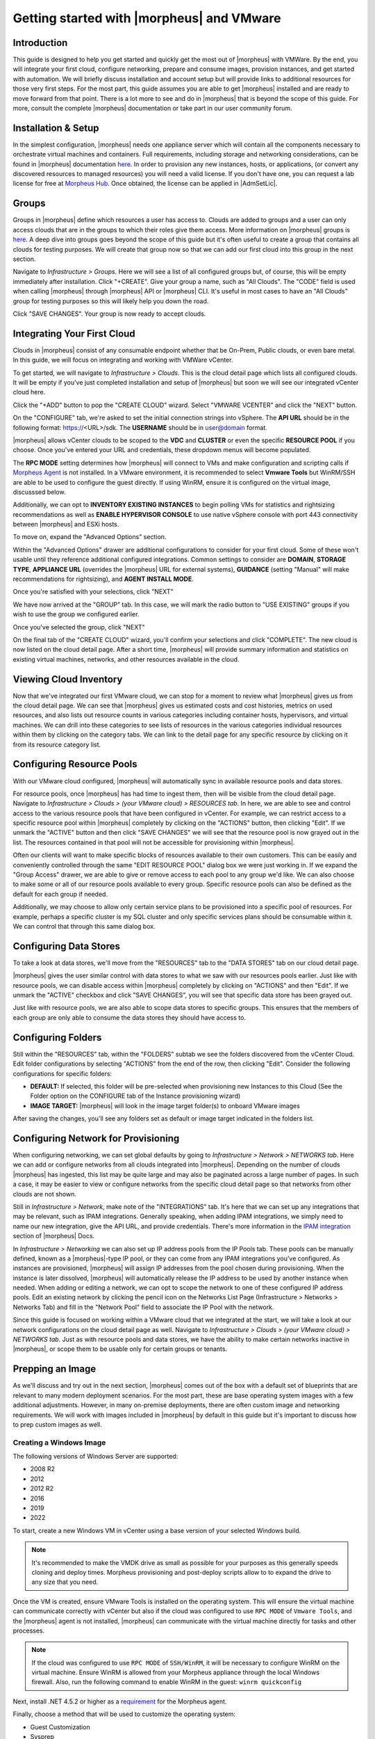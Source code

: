 Getting started with |morpheus| and VMware
==========================================

Introduction
^^^^^^^^^^^^

This guide is designed to help you get started and quickly get the most out of |morpheus| with VMWare. By the end, you will integrate your first cloud, configure networking, prepare and consume images, provision instances, and get started with automation. We will briefly discuss installation and account setup but will provide links to additional resources for those very first steps. For the most part, this guide assumes you are able to get |morpheus| installed and are ready to move forward from that point. There is a lot more to see and do in |morpheus| that is beyond the scope of this guide. For more, consult the complete |morpheus| documentation or take part in our user community forum.

Installation & Setup
^^^^^^^^^^^^^^^^^^^^

In the simplest configuration, |morpheus| needs one appliance server which will contain all the components necessary to orchestrate virtual machines and containers. Full requirements, including storage and networking considerations, can be found in |morpheus| documentation `here <https://docs.morpheusdata.com/en/4.1.0/getting_started/requirements/requirements.html#requirements>`_. In order to provision any new instances, hosts, or applications, (or convert any discovered resources to managed resources) you will need a valid license. If you don't have one, you can request a lab license for free at `Morpheus Hub <https://www.morpheushub.com>`_. Once obtained, the license can be applied in |AdmSetLic|.

Groups
^^^^^^

Groups in |morpheus| define which resources a user has access to. Clouds are added to groups and a user can only access clouds that are in the groups to which their roles give them access. More information on |morpheus| groups is `here <https://docs.morpheusdata.com/en/4.1.1/infrastructure/groups/groups.html#groups>`_. A deep dive into groups goes beyond the scope of this guide but it's often useful to create a group that contains all clouds for testing purposes. We will create that group now so that we can add our first cloud into this group in the next section.

Navigate to `Infrastructure > Groups`. Here we will see a list of all configured groups but, of course, this will be empty immediately after installation. Click "+CREATE". Give your group a name, such as "All Clouds". The "CODE" field is used when calling |morpheus| through |morpheus| API or |morpheus| CLI. It's useful in most cases to have an "All Clouds" group for testing purposes so this will likely help you down the road.

.. image:: /images/vCenterGuideImages/Groups/1groupConfig.png
  :width: 80%
  :alt: The new group dialog box showing a name for the group filled in
  :align: center

Click "SAVE CHANGES". Your group is now ready to accept clouds.

Integrating Your First Cloud
^^^^^^^^^^^^^^^^^^^^^^^^^^^^

Clouds in |morpheus| consist of any consumable endpoint whether that be On-Prem, Public clouds, or even bare metal. In this guide, we will focus on integrating and working with VMWare vCenter.

To get started, we will navigate to `Infrastructure > Clouds`. This is the cloud detail page which lists all configured clouds. It will be empty if you've just completed installation and setup of |morpheus| but soon we will see our integrated vCenter cloud here.

Click the "+ADD" button to pop the "CREATE CLOUD" wizard. Select "VMWARE VCENTER" and click the "NEXT" button.

.. image:: /images/vCenterGuideImages/FirstCloud/1createCloud.png
  :width: 80%
  :alt: The list of clouds available to integrate with, vCenter is selected
  :align: center

On the "CONFIGURE" tab, we're asked to set the initial connection strings into vSphere. The **API URL** should be in the following format: https://<URL>/sdk. The **USERNAME** should be in user@domain format.

.. image:: /images/vCenterGuideImages/FirstCloud/2cloudConfigure.png
  :width: 80%
  :alt: The create cloud dialog box with relevant fields filled
  :align: center

|morpheus| allows vCenter clouds to be scoped to the **VDC** and **CLUSTER** or even the specific **RESOURCE POOL** if you choose. Once you've entered your URL and credentials, these dropdown menus will become populated.

The **RPC MODE** setting determines how |morpheus| will connect to VMs and make configuration and scripting calls if `Morpheus Agent <https://docs.morpheusdata.com/en/4.1.1/getting_started/agent/morpheus_agent.html#morpheus-agent>`_ is not installed. In a VMware environment, it is recommended to select **Vmware Tools** but WinRM/SSH are able to be used to configure the guest directly.  If using WinRM, ensure it is configured on the virtual image, discusssed below.

Additionally, we can opt to **INVENTORY EXISTING INSTANCES** to begin polling VMs for statistics and rightsizing recommendations as well as **ENABLE HYPERVISOR CONSOLE** to use native vSphere console with port 443 connectivity between |morpheus| and ESXi hosts.

To move on, expand the "Advanced Options" section.

Within the "Advanced Options" drawer are additional configurations to consider for your first cloud. Some of these won't usable until they reference additional configured integrations. Common settings to consider are **DOMAIN**, **STORAGE TYPE**, **APPLIANCE URL** (overrides the |morpheus| URL for external systems), **GUIDANCE** (setting "Manual" will make recommendations for rightsizing), and **AGENT INSTALL MODE**.

.. image:: /images/vCenterGuideImages/FirstCloud/3advancedOptions.png
  :width: 80%
  :alt: The advanced options section of the create cloud dialog box
  :align: center

Once you're satisfied with your selections, click "NEXT"

We have now arrived at the "GROUP" tab. In this case, we will mark the radio button to "USE EXISTING" groups if you wish to use the group we configured earlier.

.. image:: /images/vCenterGuideImages/FirstCloud/4groupTab.png
  :width: 80%
  :alt: The group tab of the create cloud dialog box
  :align: center

Once you've selected the group, click "NEXT"

On the final tab of the "CREATE CLOUD" wizard, you'll confirm your selections and click "COMPLETE". The new cloud is now listed on the cloud detail page. After a short time, |morpheus| will provide summary information and statistics on existing virtual machines, networks, and other resources available in the cloud.

Viewing Cloud Inventory
^^^^^^^^^^^^^^^^^^^^^^^

Now that we've integrated our first VMware cloud, we can stop for a moment to review what |morpheus| gives us from the cloud detail page. We can see that |morpheus| gives us estimated costs and cost histories, metrics on used resources, and also lists out resource counts in various categories including container hosts, hypervisors, and virtual machines. We can drill into these categories to see lists of resources in the various categories individual resources within them by clicking on the category tabs. We can link to the detail page for any specific resource by clicking on it from its resource category list.

Configuring Resource Pools
^^^^^^^^^^^^^^^^^^^^^^^^^^

With our VMware cloud configured, |morpheus| will automatically sync in available resource pools and data stores.

For resource pools, once |morpheus| has had time to ingest them, then will be visible from the cloud detail page. Navigate to `Infrastructure > Clouds > (your VMware cloud) > RESOURCES tab`. In here, we are able to see and control access to the various resource pools that have been configured in vCenter. For example, we can restrict access to a specific resource pool within |morpheus| completely by clicking on the "ACTIONS" button, then clicking "Edit". If we unmark the "ACTIVE" button and then click "SAVE CHANGES" we will see that the resource pool is now grayed out in the list. The resources contained in that pool will not be accessible for provisioning within |morpheus|.

.. image:: /images/vCenterGuideImages/ResourcePools/1resourcePools.png
  :width: 80%
  :alt: The list of synced resource pools in |morpheus|
  :align: center

Often our clients will want to make specific blocks of resources available to their own customers. This can be easily and conveniently controlled through the same "EDIT RESOURCE POOL" dialog box we were just working in. If we expand the "Group Access" drawer, we are able to give or remove access to each pool to any group we'd like. We can also choose to make some or all of our resource pools available to every group. Specific resource pools can also be defined as the default for each group if needed.

.. image:: /images/vCenterGuideImages/ResourcePools/2editResourcePools.png
  :width: 80%
  :alt: The edit resource pools dialog box
  :align: center

Additionally, we may choose to allow only certain service plans to be provisioned into a specific pool of resources. For example, perhaps a specific cluster is my SQL cluster and only specific services plans should be consumable within it. We can control that through this same dialog box.

Configuring Data Stores
^^^^^^^^^^^^^^^^^^^^^^^

To take a look at data stores, we'll move from the "RESOURCES" tab to the "DATA STORES" tab on our cloud detail page.

|morpheus| gives the user similar control with data stores to what we saw with our resources pools earlier. Just like with resource pools, we can disable access within |morpheus| completely by clicking on "ACTIONS" and then "Edit". If we unmark the "ACTIVE" checkbox and click "SAVE CHANGES", you will see that specific data store has been grayed out.

.. image:: /images/vCenterGuideImages/DataStores/1dataStores.png
  :width: 80%
  :alt: The list of synced data stored in |morpheus|
  :align: center

Just like with resource pools, we are also able to scope data stores to specific groups. This ensures that the members of each group are only able to consume the data stores they should have access to.

.. image:: /images/vCenterGuideImages/DataStores/2editDataStores.png
  :width: 80%
  :alt: The edit data stores dialog box
  :align: center

Configuring Folders
^^^^^^^^^^^^^^^^^^^

Still within the "RESOURCES" tab, within the "FOLDERS" subtab we see the folders discovered from the vCenter Cloud. Edit folder configurations by selecting "ACTIONS" from the end of the row, then clicking "Edit". Consider the following configurations for specific folders:

- **DEFAULT:** If selected, this folder will be pre-selected when provisioning new Instances to this Cloud (See the Folder option on the CONFIGURE tab of the Instance provisioning wizard)
- **IMAGE TARGET:** |morpheus| will look in the image target folder(s) to onboard VMware images

After saving the changes, you'll see any folders set as default or image target indicated in the folders list.

Configuring Network for Provisioning
^^^^^^^^^^^^^^^^^^^^^^^^^^^^^^^^^^^^

When configuring networking, we can set global defaults by going to `Infrastructure > Network > NETWORKS tab`. Here we can add or configure networks from all clouds integrated into |morpheus|. Depending on the number of clouds |morpheus| has ingested, this list may be quite large and may also be paginated across a large number of pages. In such a case, it may be easier to view or configure networks from the specific cloud detail page so that networks from other clouds are not shown.

.. image:: /images/vCenterGuideImages/Network/1networksSection.png
  :width: 80%
  :alt: The list of configured neworks
  :align: center

Still in `Infrastructure > Network`, make note of the "INTEGRATIONS" tab. It's here that we can set up any integrations that may be relevant, such as IPAM integrations. Generally speaking, when adding IPAM integrations, we simply need to name our new integration, give the API URL, and provide credentials. There's more information in the `IPAM integration <https://docs.morpheusdata.com/en/4.1.1/integration_guides/integration_guides.html#networking>`_ section of |morpheus| Docs.

.. image:: /images/vCenterGuideImages/Network/2addIPAM.png
  :width: 80%
  :alt: The add IPAM integration dialog box
  :align: center

In `Infrastructure > Networking` we can also set up IP address pools from the IP Pools tab. These pools can be manually defined, known as a |morpheus|-type IP pool, or they can come from any IPAM integrations you've configured. As instances are provisioned, |morpheus| will assign IP addresses from the pool chosen during provisioning. When the instance is later dissolved, |morpheus| will automatically release the IP address to be used by another instance when needed. When adding or editing a network, we can opt to scope the network to one of these configured IP address pools. Edit an existing network by clicking the pencil icon on the Networks List Page (Infrastructure > Networks > Networks Tab) and fill in the "Network Pool" field to associate the IP Pool with the network.

.. image:: /images/vCenterGuideImages/Network/3addIPPool.png
  :width: 80%
  :alt: Creating a |morpheus|-type IP pool
  :align: center

Since this guide is focused on working within a VMware cloud that we integrated at the start, we will take a look at our network configurations on the cloud detail page as well. Navigate to `Infrastructure > Clouds > (your VMware cloud) > NETWORKS tab`. Just as with resource pools and data stores, we have the ability to make certain networks inactive in |morpheus|, or scope them to be usable only for certain groups or tenants.

.. image:: /images/vCenterGuideImages/Network/4cloudNetworks.png
  :width: 80%
  :alt: Viewing networks on the cloud detail page
  :align: center

Prepping an Image
^^^^^^^^^^^^^^^^^

As we'll discuss and try out in the next section, |morpheus| comes out of the box with a default set of blueprints that are relevant to many modern deployment scenarios. For the most part, these are base operating system images with a few additional adjustments. However, in many on-premise deployments, there are often custom image and networking requirements. We will work with images included in |morpheus| by default in this guide but it's important to discuss how to prep custom images as well.

Creating a Windows Image
************************

The following versions of Windows Server are supported:

- 2008 R2
- 2012
- 2012 R2
- 2016
- 2019
- 2022

To start, create a new Windows VM in vCenter using a base version of your selected Windows build.

.. NOTE:: 
  It's recommended to make the VMDK drive as small as possible for your purposes as this generally speeds cloning and deploy times. Morpheus provisioning and post-deploy scripts allow to to expand the drive to any size that you need.

Once the VM is created, ensure VMware Tools is installed on the operating system. This will ensure the virtual machine can communicate correctly with vCenter but also 
if the cloud was configured to use ``RPC MODE`` of ``Vmware Tools``, and the |morpheus| agent is not installed, |morpheus| can communicate with the virtual machine directly for tasks and other processes. 

.. NOTE::
  If the cloud was configured to use ``RPC MODE`` of ``SSH/WinRM``, it will be necessary to configure WinRM on the virtual machine.  Ensure WinRM is allowed from your Morpheus appliance through the local Windows firewall.  Also, run the following command to enable WinRM in the guest:  
  ``winrm quickconfig``

Next, install .NET 4.5.2 or higher as a `requirement <https://docs.morpheusdata.com/en/latest/getting_started/functionality/agent/agentInstallation.html#agent-install-requirements>`_ for the Morpheus agent.

Finally, choose a method that will be used to customize the operating system:

- Guest Customization
- Sysprep
- Cloudbase-Init

**Using Guest Customization (Recommended)**

  |morpheus| can utilize the vCenter guest customizations feature, creating its own customization specification and applying it at deployment.  There are no other changes needed in the guest operating system when using this method.  

  Turn off the virtual machine and convert it to a template

  Refresh your cloud (|InfClo| > Click Cloud > :guilabel:`Refresh` > Short).  Once the Virtual Image has been synced into |LibVir|, edit it and ensure **VMware Guest Customization?** is checked.

**Using Windows Sysprep**

  |morpheus| can inject an unattend file via CD-ROM to override the default sysprep process when preparing a virtual machine.  Run the following command from the guest operating system to sysprep the operating system:
  
  ``C:\Windows\System32\sysprep /oobe /generalize /shutdown``

  The unattend file created on the virtual machine can be ignored, no changes will be needed.  Once the virtual machine has completed shutting down, convert it to a template.

  Refresh your cloud (|InfClo| > Click Cloud > :guilabel:`Refresh` > Short).  Once the Virtual Image has been synced into |LibVir|, edit it and ensure **Sysprepped/Generalized Image?** is checked.

  .. NOTE:: If **VMware Guest Customization?** is enabled on the virtual image or if using static IP addresses or IP pools when provisioning, ensure a Sysprep has not been performed in the guest. In such cases, a guest customization will always be performed.

**Using Cloudbase-init**

  .. important:: 
    Some admins may struggle with using Cloudbase-Init, especially if they are not familiar with cloud-init (used in Linux).  It is recommended to use either **Guest Customization** or **Windows Sysprep** if the admins are more famililar with those tools.

  |morpheus| can inject a cloud-init file via CD-ROM to override the default sysprep process when preparing a virtual machine, if the Cloudbase-Init service is installed.

  Download Cloudbase-Init from `https://cloudbase.it <https://cloudbase.it>`_ for your appropriate architecture.

  Run the installer and keep the default settings.  Below is an example of the final settings page:

    .. image:: /images/getting_started/cloudbase-init-settings.png
      :alt: Cloudbase-Init settings

  At the end of the installer, options will be available to sysprep and shutdown the virtual machine.  Checkmark both boxes and click **Finish**:

    .. image:: /images/getting_started/cloudbase-init-sysprep.png
      :alt: Cloudbase-Init sysprep

  Once started, the sysprep process should continue until the virtual machine shutsdown.

    .. image:: /images/getting_started/cloudbase-init-progress.png
      :alt: Cloudbase-Init progress
  
  Once the virtual machine has completed shutting down, convert it to a template.

  Refresh your cloud (|InfClo| > Click Cloud > :guilabel:`Refresh` > Short).  Once the Virtual Image has been synced into |LibVir|, edit it and ensure **Is Cloud Init Enabled?** is checked.

Creating a CentOS/RHEL Image
****************************

Create a new machine in vCenter and install a base version of your preferred Linux distro.

.. NOTE:: If you are using cloud-init as part of your image, you will need to ensure your virtual machine has a cdrom.

Before installing the operating system, set up a single ext or xfs partition without a swap disk. Next, install the distro applying any updates to the operating system or security updates. Once the operating system is running and updated, install the following:

.. code-block:: bash

	yum install cloud-init
	yum install cloud-utils-growpart
	yum install open-vm-tools
	yum install git
	yum install epel-release

Set selinux to permissive as the enforced setting can cause problems with cloud-init:

.. code-block:: bash

	sudo vi /etc/selinux/config

**Cloud-Init**

We'll get started by installing cloud-init using the following command:

.. code-block:: bash

	yum -y install epel-release
	yum -y install git wget ntp curl cloud-init dracut-modules-growroot
	rpm -qa kernel | sed 's/^kernel-//'  | xargs -I {} dracut -f /boot/initramfs-{}.img {}

.. NOTE:: The above command will install some core dependencies for cloud-init and automation later as you work with your provisioned instances. For example, we install Git here as it is used for Ansible automation. If you had no plans to use Ansible, this installation could be skipped. The dracut-modules-growroot is responsible for resizing the root partition upon initial boot which was potentially adjusted during provisioning.

One key benefit of using cloud-init is that we don't have to lock credentials into the blueprint. We recommend configuring a default cloud-init user that will get created automatically when the VM is booted by cloud-init. We can define that default user in |AdmSetPro| > Cloud-Init

**Network Interfaces**

As of CentOS 7, network interface naming conventions have changed. You can check this by running `ifconfig` and noting that the primary network interface has some value similar to "ens2344". The naming is dynamic and typically set based on hardware ID. We don't want this to fluctuate when provisioning this blueprint in our VMware environments. To accomplish this end, we will rename the interface back to "eth0" using the steps below.

First, adjust the bootloader to disable interface naming:

.. code-block:: bash

	sed -i -e 's/quiet/quiet net.ifnames=0 biosdevname=0/' /etc/default/grub
	grub2-mkconfig -o /boot/grub2/grub.cfg

The next step is to adjust network scripts in CentOS. Start by confiming the presence of a file called `/etc/sysconfig/network-scripts/ifcfg-eth0`. Once confirmed, run the following script:

.. code-block:: bash

	export iface_file=$(basename "$(find /etc/sysconfig/network-scripts/ -name 'ifcfg*' -not -name 'ifcfg-lo' | head -n 1)")
	export iface_name=${iface_file:6}
	echo $iface_file
	echo $iface_name
	sudo mv /etc/sysconfig/network-scripts/$iface_file /etc/sysconfig/network-scripts/ifcfg-eth0
	sudo sed -i -e "s/$iface_name/eth0/" /etc/sysconfig/network-scripts/ifcfg-eth0
	sudo bash -c 'echo NM_CONTROLLED=\"no\" >> /etc/sysconfig/network-scripts/ifcfg-eth0'

This script tries to confirm there is a new `ifcfg-eth0` config created to replace the old config file. Confirm this config exists after running and if not you will have to build your own:

.. code-block:: bash

	TYPE=Ethernet
	DEVICE=eth0
	NAME=eth0
	ONBOOT=yes
	NM_CONTROLLED="no"
	BOOTPROTO="dhcp"
	DEFROUTE=yes

For more on CentOS/RHEL image prep, including additional configurations for specific scenarios, take a look at the `VMware image prep <https://docs.morpheusdata.com/en/4.1.1/integration_guides/Clouds/vmware/vmware_templates.html#gotchas>`_ page in |morpheus| Docs.

**Creating an Ubuntu 20.04 Image**

Download the Ubuntu 20.04 ISO from Canonical, and upload the base image to vCetner. Then, create a new virtual machine in vCenter.

.. NOTE:: Since we'll include cloud-init with our image, we will need to ensure the virtual machine has a cdrom. Select the Ubuntu 20.04 ISO we just downloaded from the CD/DVD drive dropdown menu when creating the new virtual machine.

Before installing the operating system, set up a single ext partition without a swap disk. Then, continue on installing Ubuntu making the following selections during the setup process:

- Update to the latest installer if a later version is available
- Use the entire disk and deselect the option to set up the disk as an LVM group
- Configure an account and set a password
- Opt to install OpenSSH Server
- Other optional packages aren't needed for this basic Ubuntu image

Complete the installation process and reboot the machine. Update the package list and apply any upgrades:

.. code-block:: bash

  apt-get update
  apt-get upgrade

Disable assignment of new styled names for network interfaces (instead of ``ens###`` they will be ``eth#``):

.. code-block:: bash

  sudo sed -i -e 's/GRUB_CMDLINE_LINUX=""/GRUB_CMDLINE_LINUX="net.ifnames=0 biosdevname=0"/' /etc/default/grub

Update GRUB:

.. code-block:: bash

  update-grub

Update the ``70-persistent-net.rules`` file:

.. code-block:: bash

  cat << EOF > /etc/udev/rules.d/70-persistent-net.rules
  SUBSYSTEM=="net", ACTION=="add", DRIVERS=="?*", ATTR{dev_id}=="0x0", ATTR{type}=="1", NAME="eth0"
  EOF

Remove ``subiquity-disable-cloudinit-networking.cfg`` as cloud-init will skip network configuration if it's present:

.. code-block:: bash

  rm -f /etc/cloud/cloud.cfg.d/subiquity-disable-cloudinit-networking.cfg

Update ``99-pve.cfg``:

.. code-block:: bash

  cat << EOF > /etc/cloud/cloud.cfg.d/99-pve.cfg
  datasource_list: [ConfigDrive, NoCloud]
  EOF

Remove Netplan files, they will not be regenerated if they exist:

.. code-block:: bash

  rm -f /etc/netplan/00-installer-config.yaml
  rm -f /etc/netplan/50-cloud-init.yaml

Run cloud-init clean:

.. code-block:: bash

  cloud-init clean

Next, reboot the system and confirm the network interface is labeled ``eth0`` once the machine comes back up. Then, clear BASH history for root. The history entry has a copy in the memory and it will flush back to the file when you log out. You can avoid this with the following command:

.. code-block:: bash

  cat /dev/null > ~/.bash_history && history -c && exit

Shutdown the system:

.. code-block:: bash

  shutdown -h now

Convert the VM to a template in vCenter before moving back to |morpheus| to onboard the image and use it to begin building your provisioning library.

Provisioning Your First Instance
^^^^^^^^^^^^^^^^^^^^^^^^^^^^^^^^

At this point, we are ready to provision our first image. As a first instance, we'll provision an Apache web server to our vCenter cloud.

Navigate to |ProIns|. If any instances are currently provisioned, we will see them listed here. To start a new instance we click the "+ADD" button to pop the "CREATE INSTANCE" wizard. We'll scroll down to and select the Apache instance type and click "NEXT".

.. image:: /images/vCenterGuideImages/FirstInstance/1createInstance.png
  :width: 80%
  :alt: Selecting an instance type to provision
  :align: center

First, we'll specify the group to provision into which determines the clouds available. If you've followed this guide to this point, you should at least have a group that houses all of your clouds which you can select here. This will allow us to select the vCenter cloud from the "CLOUD" dropdown menu. Provide a unique name to this instance and then click "NEXT"

From the "CONFIGURE" tab, we're presented with a number of options. The options are cloud and layout-specific, more generalized information on creating instances and available options is `here <https://docs.morpheusdata.com/en/4.1.1/getting_started/agent/morpheus_agent.html#morpheus-agent>`_. For our purposes, we'll select the following options:

- **LAYOUT**: Includes options such as the base OS, custom layouts will also be here when available

- **PLAN**: Select the resource plan for your instance. Some plans have minimum resource limits, |morpheus| will only show plans at or above these limits. User-defined plans can also be created in |AdmPla|.

- **VOLUMES and DATASTORES**: The minimum disk space is set by the plan, this value may be locked if you've selected a custom plan that defines the volume size

- **NETWORKS**: Select a network, note that IP pools must be linked with the networks defined in VMware in order to assign static IP addresses

Under the "User Config" drawer, mark the box to "CREATE YOUR USER". Click "NEXT".

.. image:: /images/vCenterGuideImages/FirstInstance/2instanceConfigure.png
  :width: 80%
  :alt: The configure tab of the create instance dialog box
  :align: center

.. NOTE:: "CREATE YOUR USER" will seed a user account into the VM with credentials set in your Morpheus user account settings. If you've not yet defined these credentials, you can do so by clicking on your username in the upper-right corner of the application window and selecting "USER SETTINGS".

For now, we'll simply click "NEXT" to move through the "AUTOMATION" tab but feel free to stop and take a look at the available selections here. There is more information later in this guide on automation and even more beyond that in the rest of |morpheus| docs.

Review the settings for your first instance and click "COMPLETE".

.. image:: /images/vCenterGuideImages/FirstInstance/3completeInstance.png
  :width: 80%
  :alt: Confirming the instance to be provisioned
  :align: center

We are now dropped back onto the instances list page. We can see a new entry in the list at this point with a status indicator that the new machine is being launched (rocket icon in the status field). We can double click on the instance in the list to move to the instance detail page. For now we will see a progress bar indicating that the instance is being created and is starting up. The exact amount of time this process will take depends on your environment and selections made when provisioning the instance. Initially, |morpheus| will guess as to how long this will take and the progress bar may not be accurate. Over time, |morpheus| will learn how long these processes take and progress bar accuracy will improve. For more detailed information on the status of various provisiioning processes, we can scroll down and select the "HISTORY" tab. The "STATUS" icon will change from the blue rocket to a green play button when the instance is fully ready. Furthermore, we can click on the hyperlinked IP address in the "VMS" section of this page to view a default page in a web browser to confirm success.

.. image:: /images/vCenterGuideImages/FirstInstance/4reviewInstance.png
  :width: 80%
  :alt: Monitoring privisioning progress on the instance detail page
  :align: center

Creating Your First Library Item
^^^^^^^^^^^^^^^^^^^^^^^^^^^^^^^^

In the prior section, we manually provisioned our first instance. However, |morpheus| allows you to build a catalog of custom provisionable items to simplify and speed provisioning in the future. In this section, we'll build a catalog item and show how that can translate into quick instance provisioning after configuration.

.. NOTE:: Before starting this process, it's important to decide which virtual image you plan to use. If you're not using a Morpheus-provided image, you'll want to ensure it's uploaded. You will not be able to complete this section without selecting an available image. In this example we will use Morpheus Redis 3.0 on Ubuntu 14.04.3 v2.

Navigate to |LibBluNod| and click "+ADD".

.. image:: /images/vCenterGuideImages/NewCatalogItem/1addNode.png
  :width: 80%
  :alt: Adding a new node type
  :align: center

In this example, I am going to set the following options in the "NEW NODE TYPE" wizard:

- **NAME**

- **SHORT NAME**

- **VERSION**: 1 (In this particular case, the version is not important)

- **TECHNOLOGY**: VMware

- **VM IMAGE**: |morpheus| Redis 3.0 on Ubuntu 14.04.3 v2

.. NOTE:: Within the "VMware VM Options" section you should add anything that will always be used for this node, regardless of the specific deployment details. This can include LDAP Authentication, bash scripts that should run on installation, among other things.

.. image:: /images/vCenterGuideImages/NewCatalogItem/2nodeSettings.png
  :width: 80%
  :alt: Configuring options for the new node
  :align: center

With the new node created, we'll now add a new instance type which will be accessable from the provisioning wizard once created. Move from the "NODE TYPES" tab to the "INSTANCE TYPES" tab and click "+ADD".

.. image:: /images/vCenterGuideImages/NewCatalogItem/3addInstanceType.png
  :width: 80%
  :alt: Adding a new instance type
  :align: center

In the "NEW INSTANCE TYPE" wizard, I'll simply enter a **NAME** and **CODE** value. Click "SAVE CHANGES".

.. image:: /images/vCenterGuideImages/NewCatalogItem/4instanceTypeSettings.png
  :width: 80%
  :alt: Configuring the new instance type
  :align: center

Now that we've created a new instance type, access it by clicking on the name in the list of custom instances you've created. In my case, I've given the name "NewInstanceType".

.. image:: /images/vCenterGuideImages/NewCatalogItem/5openInstanceType.png
  :width: 80%
  :alt: Opening our newly created instance type
  :align: center

Once we've opened the new instance type, by default, we should be on the "LAYOUTS" tab. Click "+ADD LAYOUT".

I've set the following fields on my example layout:

- **NAME**

- **VERSION**: This is the version number of the layout itself, which is labeled 1.0 in the example

- **TECHNOLOGY**: VMware

- **Nodes**: Select the node we created earlier, if desired you can specify multiple nodes

Click "SAVE CHANGES".

.. image:: /images/vCenterGuideImages/NewCatalogItem/6layoutSettings.png
  :width: 80%
  :alt: Configuring the new layout
  :align: center

At this point we've completed the setup work and can now provision the instance we've created to our specifications. Navigate to |ProIns| and click "+ADD". From the search bar we can search for the new instance type we've created. In the example case, we called it "newinstancetype". Click "NEXT".

.. image:: /images/vCenterGuideImages/NewCatalogItem/7newInstanceSearch.png
  :width: 80%
  :alt: Searching for our custom instance type
  :align: center

As before, we can select a group and cloud to provision this new instance. Click "NEXT". On the "CONFIGURE" tab, make note that the layout and plan are already selected because they were configured as part of creating the new instance type. Select a network and click "NEXT". Once again we will also click "NEXT" through the "AUTOMATION" tab. Finally, click "COMPLETE".

.. image:: /images/vCenterGuideImages/NewCatalogItem/8newInstanceConfigure.png
  :width: 80%
  :alt: Configuring the newlt created instance
  :align: center

As before when we manually provisioned an instance, |morpheus| will now begin to spin up the new VM. How long this will take depends on your environment but |morpheus| will predict how long this process will take and represent that on a progress bar. Over time, |morpheus| begins to learn how long these processes take and becomes more accurate in predicting spin-up time.

Once the privisioning process has completed, open the instance detail page in |morpheus| and click on the "CONSOLE" tab. You'll be logged in with your user account and are then able to confirm the machine is ready and available.

.. image:: /images/vCenterGuideImages/NewCatalogItem/10newInstanceConsole.png
  :width: 80%
  :alt: Confirming creation of the new instance
  :align: center

Automation and Configuration Management
^^^^^^^^^^^^^^^^^^^^^^^^^^^^^^^^^^^^^^^


|morpheus| automation is composed of Tasks and Workflows. A task could be a script added directly, scripts or blueprints pulled from the |morpheus| Library, playbooks, recipes, or a number of other things. The complete list of task types can be found in the `Automation section <https://docs.morpheusdata.com/en/4.1.1/provisioning/automation/automation.html#automation>`_ of |morpheus| docs. Tasks can be executed individually but they are often combined into workflows. We can opt to run a workflow at provision time or they can be executed on existing instances through the Actions menu.

In this guide we will set up an Ansible integration, create a task, add the task to a workflow, and run the workflow against a new and existing instance. If you've worked through this guide to this point, you should already have an Apache instance running. If you don't yet have that, provision one before continuing with this guide and ensure it's reachable on port 80.

.. image:: /images/vCenterGuideImages/Automation/1newIntegration.png
  :width: 80%
  :alt: Adding a new automation integration
  :align: center

We'll first set up the Ansible integration, you can integrate with the sample repository referenced here or integrate with your own. Go to '|AdmInt|'. Click "+NEW INTEGRATION" and select Ansible from the dropdown menu. Fill in the following details:

- **NAME**

- **ANSIBLE GIT URL**: https://github.com/ncelebic/morpheus-ansible-example, or enter the URL for your own Ansible git repository

- **PLAYBOOKS PATH**

- **ROLES PATH**

- Mark the box to "USE MORPHEUS AGENT COMMAND BUS"

.. NOTE:: If your git repository requires authentication, you should create a keypair and use the following URL format: git@github.com:ncelebic/morpheus-ansible-example.git.

.. image:: /images/vCenterGuideImages/Automation/2configureIntegration.png
  :width: 80%
  :alt: Configuring the new Ansible integration
  :align: center

Click "SAVE CHANGES". You'll now see our new Ansible integration listed among any other configured inetegrations. If we click on this new integration to view detail, a green checkmark icon indicates the git repository has been fully synced.

With the Ansible integration set up, we can now create a task that includes our playbook. Go to |LibAut|, click "+ADD". We'll first set our "TYPE" value to Ansible Playbook so that the correct set of fields appear in the "NEW TASK" wizard. Set the following options:

- **NAME**

- **ANSIBLE REPO**: Here we will choose the Ansible integration that we just created

- **PLAYBOOK**: In our example case, enter 'playbook.yml'

.. image:: /images/vCenterGuideImages/Automation/3taskConfig.png
  :width: 80%
  :alt: Configuring the new task
  :align: center

Click "SAVE CHANGES" to save our new task. We can test the new task on our Apache VM now by going to |ProIns| and clicking into our VM. From the "ACTIONS" menu select "Run Task". From the "TASK" dropdown menu, select the task we just added and click "EXECUTE".

.. image:: /images/vCenterGuideImages/Automation/4executeTask.png
  :width: 80%
  :alt: Executing the new task
  :align: center

To see the progress of the task, click on the "HISTORY" tab and click on the (i) button to the right of each entry in the list. In this case, we can also see the results of the task by clicking on the link in the "LOCATION" column of the "VMS" section.

Now that our task is created, we can put it into a workflow. Back in |LibAut| we will click on the "WORKFLOWS" tab. Click "+ADD" and select Provisioning Workflow. We'll give the new workflow a name and expand the Post Provision section. As we begin to type in the name of the task we've created, it should appear as a selection. Click "SAVE CHANGES".

.. image:: /images/vCenterGuideImages/Automation/5newWorkflow.png
  :width: 80%
  :alt: Creating a workflow for our task
  :align: center

Now that we have a workflow, return to |ProIns| and begin to provision another Apache instance. More detailed instructions on provisioning a new Apache instance are included earlier in this guide if needed. Now, when you reach the "AUTOMATION" section of the "CREATE INSTANCE" wizard, we have a workflow to select. From the "WORKFLOW" dropdown menu, select the workflow we just created and complete provisioning of the new instance.

.. image:: /images/vCenterGuideImages/Automation/6automationInProvisioning.png
  :width: 80%
  :alt: Running the new workflow on provisioning
  :align: center

As the instance is provisioning, we can go to the "HISTORY" tab and see |morpheus| executing the tasks that were contained in our workflow.

This is just one example of using |morpheus| to automate the process of configuring and instance to your needs. There are a number of other automation types that can be built into your workflows as well. For further information, take a look at the `automation integrations <https://docs.morpheusdata.com/en/4.1.1/integration_guides/integration_guides.html#automation>`_ guide in |morpheus| docs.

Conclusion
^^^^^^^^^^

At this point you should be up and running in |morpheus|, ready to consume VMware. This guide only scratches the surface, there is a lot more to see and do in |morpheus|. Take a look at the rest of `Morpheus Docs <https://docs.morpheusdata.com/en/4.1.1/index.html>`_ for more information on supported integrations and other things possible.
